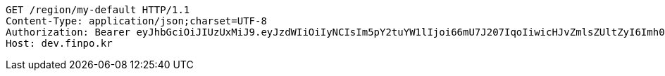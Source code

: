 [source,http,options="nowrap"]
----
GET /region/my-default HTTP/1.1
Content-Type: application/json;charset=UTF-8
Authorization: Bearer eyJhbGciOiJIUzUxMiJ9.eyJzdWIiOiIyNCIsIm5pY2tuYW1lIjoi66mU7J207IqoIiwicHJvZmlsZUltZyI6Imh0dHA6Ly9sb2NhbGhvc3Q6ODA4MC91cGxvYWQvcHJvZmlsZS9jOTdhYzczZC0wMDUzLTRlMGQtOWI5Zi0zYmJjZDlhYmY5NDcuanBlZyIsInJlZ2lvbjEiOiLshJzsmrgiLCJyZWdpb24yIjoi6rCV64-ZIiwib0F1dGhUeXBlIjoiS0FLQU8iLCJhdXRoIjoiUk9MRV9VU0VSIiwiZXhwIjoxNjUzNzE5ODkzfQ.Q2Y6A__vST1PrdQqkPWmTYGtPZulISpsjhc2obJfp7TbwcgG0426sXzsPtalBZdojVx7kc7VeZNXuckqo5Lvmg
Host: dev.finpo.kr

----